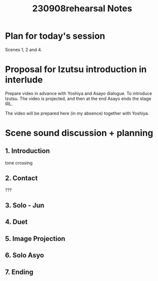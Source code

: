 #+TITLE: 230908rehearsal Notes

* Plan for today's session

Scenes 1, 2 and 4.

* Proposal for Izutsu introduction in interlude

Prepare video in advance with Yoshiya and Asayo dialogue.  To introduce Izutsu.
The video is projected, and then at the end Asayo ends the stage IRL.

The video will be prepared here (in my absence) together with Yoshiya.

* Scene sound discussion + planning

** 1. Introduction
tone crossing
** 2. Contact
???

** 3. Solo - Jun
** 4. Duet
** 5. Image Projection
** 6. Solo Asyo
** 7. Ending

